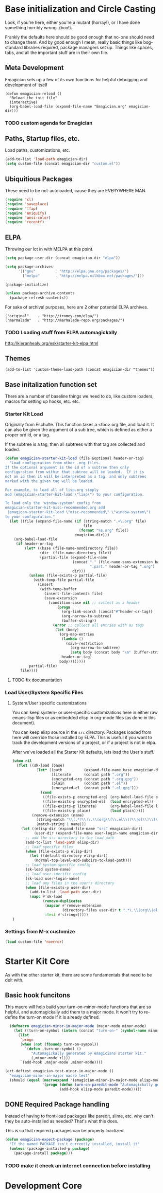 * Base initialization and Circle Casting

  Look, if you're here, either you're a mutant (horray!), or I have
  done something horribly wrong. (boo!).

  Frankly the defaults here should be good enough that no-one should
  need to change them.  And by good enough I mean, really basic things
  like bog-standard libraries required, package managers set up.
  Things like spaces, tabs, and all the important stuff are in their
  own file.

** Meta Development

   Emagician sets up a few of its own functions for helpful debugging and development of itself

#+begin_src
(defun emagician-reload ()
  "Reload the init file"
  (interactive)
  (org-babel-load-file (expand-file-name "Emagician.org" emagician-dir)))
#+end_src

*** TODO custom agenda for Emagician

** Paths, Startup files, etc.

   Load paths, customizations, etc.
#+begin_src emacs-lisp
(add-to-list 'load-path emagician-dir)
(setq custom-file (concat emagician-dir "custom.el"))
#+end_src

** Ubiquitious Packages

   These need to be not-autoloaded, cause they are EVERYWHERE MAN.

#+begin_src emacs-lisp
    (require 'cl)
    (require 'saveplace)
    (require 'ffap)
    (require 'uniquify)
    (require 'ansi-color)
    (require 'recentf)
#+end_src

** ELPA 
   Throwing our lot in with MELPA at this point. 
#+begin_src emacs-lisp
  (setq package-user-dir (concat emagician-dir "elpa"))
  
  (setq package-archives
        '(("gnu"         . "http://elpa.gnu.org/packages/")
          ("melpa"       . "http://melpa.milkbox.net/packages/")))
  
  (package-initialize)
  
  (unless package-archive-contents
    (package-refresh-contents))
#+end_src


   For sake of archival purposes, here are 2 other potential ELPA
   archives.

#+begin_example
            ("original"    . "http://tromey.com/elpa/")
            ("marmalade"   . "http://marmalade-repo.org/packages/")
#+end_example

*** TODO Loading stuff from ELPA automagickally
    http://kieranhealy.org/esk/starter-kit-elpa.html
** Themes
#+begin_src emacs_lisp
(add-to-list 'custom-theme-load-path (concat emagician-dir "themes"))
#+end_src 
** Base initalization function set

   There are a number of baseline things we need to do, like custom loaders, macros for setting up hooks, etc. etc.

*** Starter Kit Load

   Originally from Eschulte.  This function takes a <foo>.org file,
   and load it.  It can also be given the argument of a sub tree, which 
   is defined as either a proper ord id, or a tag. 

   If the subtree is a tag, then all subtrees with that tag are collected and loaded.



#+name: starter-kit-load
#+begin_src emacs-lisp
    (defun emagician-starter-kit-load (file &optional header-or-tag)
      "Load configuration from other .org files.
    If the optional argument is the id of a subtree then only
    configuration from within that subtree will be loaded.  If it is
    not an id then it will be interpreted as a tag, and only subtrees
    marked with the given tag will be loaded.
    
    For example, to load all of lisp.org simply
    add (emagician-starter-kit-load \"lisp\") to your configuration.
    
    To load only the 'window-system' config from
    emagician-starter-kit-misc-recommended.org add
     (emagican-starter-kit-load \"misc-recommended\" \"window-system\")
    to your configuration."
      (let ((file (expand-file-name (if (string-match ".+\.org" file)
                                        file
                                      (format "%s.org" file))
                                    emagician-dir)))
        (org-babel-load-file
         (if header-or-tag
             (let* ((base (file-name-nondirectory file))
                    (dir  (file-name-directory file))
                    (partial-file (expand-file-name
                                   (concat "." (file-name-sans-extension base)
                                           ".part." header-or-tag ".org")
                                   dir)))
               (unless (file-exists-p partial-file)
                 (with-temp-file partial-file
                   (insert
                    (with-temp-buffer
                      (insert-file-contents file)
                      (save-excursion
                        (condition-case nil ;; collect as a header
                            (progn
                              (org-link-search (concat"#"header-or-tag))
                              (org-narrow-to-subtree)
                              (buffer-string))
                          (error ;; collect all entries with as tags
                           (let (body)
                             (org-map-entries
                              (lambda ()
                                (save-restriction
                                  (org-narrow-to-subtree)
                                  (setq body (concat body "\n" (buffer-string)))))
                              header-or-tag)
                             body))))))))
               partial-file)
           file))))
#+end_src
**** TODO fix documentation 
*** Load User/System Specific Files
***** System/User specific customizations
You can keep system- or user-specific customizations here in either
raw emacs-lisp files or as embedded elisp in org-mode files (as done
in this document).

You can keep elisp source in the =src= directory.  Packages loaded
from here will override those installed by ELPA.  This is useful if
you want to track the development versions of a project, or if a
project is not in elpa.

After we've loaded all the Starter Kit defaults, lets load the User's stuff.
#+name: starter-kit-load-files
#+begin_src emacs-lisp
(when nil
  (flet ((sk-load (base)
           (let* ((path          (expand-file-name base emagician-dir))
                  (literate      (concat path ".org"))
                  (encrypted-org (concat path ".org.gpg"))
                  (plain         (concat path ".el"))
                  (encrypted-el  (concat path ".el.gpg")))
             (cond
              ((file-exists-p encrypted-org) (org-babel-load-file encrypted-org))
              ((file-exists-p encrypted-el)  (load encrypted-el))
              ((file-exists-p literate)      (org-babel-load-file literate))
              ((file-exists-p plain)         (load plain)))))
         (remove-extension (name)
           (string-match "\\(.*?\\)\.\\(org\\(\\.el\\)?\\|el\\)\\(\\.gpg\\)?$" name)
           (match-string 1 name)))
    (let ((elisp-dir (expand-file-name "src" emagician-dir))
          (user-dir (expand-file-name user-login-name emagician-dir)))
      ;; add the src directory to the load path
      (add-to-list 'load-path elisp-dir)
      ;; load specific files
      (when (file-exists-p elisp-dir)
        (let ((default-directory elisp-dir))
          (normal-top-level-add-subdirs-to-load-path)))
      ;; load system-specific config
      (sk-load system-name)
      ;; load user-specific config
      (sk-load user-login-name)
      ;; load any files in the user's directory
      (when (file-exists-p user-dir)
        (add-to-list 'load-path user-dir)
        (mapc #'sk-load
              (remove-duplicates
               (mapcar #'remove-extension
                       (directory-files user-dir t ".*\.\\(org\\|el\\)\\(\\.gpg\\)?$"))
               :test #'string=)))))
)
#+end_src


*** Settings from M-x customize
#+name: m-x-customize-customizations
#+begin_src emacs-lisp
  (load custom-file 'noerror)
#+end_src

* Starter Kit Core

As with the other starter kit, there are some fundamentals that need
to be delt with. 

** Basic hook funcitons
   This macro will help build your turn-on-minor-mode functions that are so helpful, and automagickally add them to a major mode.  It won't try to re-define the turn-on mode if it is already defined.

#+begin_src emacs-lisp
      (defmacro emagician-minor-in-major-mode (major-mode minor-mode)
        (let ((turn-on-symbol (intern (concat "turn-on-" (symbol-name minor-mode)))))
          (list
           'progn 
           (when (not (fboundp turn-on-symbol))
             `(defun ,turn-on-symbol ()
                "Automagickally generated by emagicians starter kit."
                (,minor-mode +1)))
           `(add-hook ,major-mode ,minor-mode))))
    
    (ert-deftest emagician-test-minor-in-major-mode ()
      "emagician-minor-in-major macro test"
      (should (equal (macroexpand '(emagician-minor-in-major-mode elisp-mode paredit-mode))
                     '(progn (defun turn-on-paredit-mode "Automagickally generated by emagicians starter kit." (paredit-mode +1))
                             (add-hook elisp-mode paredit-mode)))))
    
#+end_src


** DONE Required Package handling

   Instead of having to front-load packages like paredit, slime, etc.   why can't they be auto-installed as needed?  That's what this does.

   This is so that required packages can be properly loaclized.
#+begin_src emacs-lisp
  (defun emagician-expect-package (package)
    "If the named PACKAGE isn't currently installed, install it"
    (unless (package-installed-p package)
      (package-install package)))  
#+end_src

*** TODO make it check an internet connection before installing

* Development Core
  
  Ok, if you're an emagician, you're a developer of some kind or
  another.  You may "just" be working in eslip, or you might be a
  ployglot proficient in Low-level C, Scheme, Ruby and Rails, and
  Java. Either way, you're a dev.

** TODO Programming modes

#+begin_src emacs-lisp
  (defvar programming-modes '() 
    "A list of modes that are development related, and should all behave the same.")
  
  (defvar programming-mode-hooks '() 
    "A list of hooks to run in every programming mode")
  
  (defun run-programming-mode-hooks ()
    "helper function to execute programming mode hooks."
    (run-hooks 'programming-mode-hooks))
  
  
#+end_src

*** TODO add to "programming-modes" list.  
*** TODO Fix definition in the yank under editing
*** TODO add standard hooks into it 

** CEDET

   I don't have enough mojo to work with cedet yet.  Working on it.  

#+name: load-cedet
#+begin_src emacs-lisp

#+end_src


** Basic Coding Hooks
*** TODO needs to be snarfed and barfed from the emacs starter kit
** Flymake Setup
#+begin-src emacs-lisp
(emagician-expect-package 'flymake-cursor)
#+end_src
* Load Users Cusotmizations
** TODO fix this teporary shit here
#+begin_src emacs-lisp
(emagician-starter-kit-load (concat emagician-dir "Emagician-Jonnay.org"))
#+end_src
** System Type Initialization

** Login name Initialization

** Machine Name Initialization

** Person Initialization
